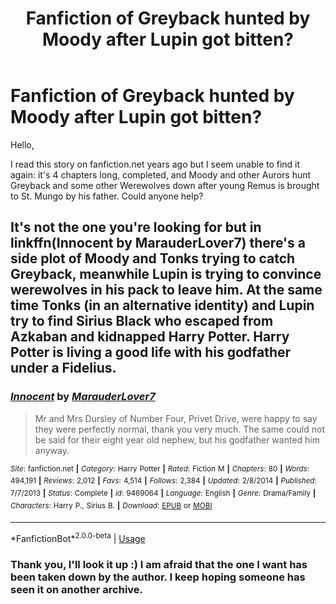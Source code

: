 #+TITLE: Fanfiction of Greyback hunted by Moody after Lupin got bitten?

* Fanfiction of Greyback hunted by Moody after Lupin got bitten?
:PROPERTIES:
:Author: Eddie3117
:Score: 2
:DateUnix: 1553426126.0
:DateShort: 2019-Mar-24
:FlairText: Fic Search
:END:
Hello,

I read this story on fanfiction.net years ago but I seem unable to find it again: it's 4 chapters long, completed, and Moody and other Aurors hunt Greyback and some other Werewolves down after young Remus is brought to St. Mungo by his father. Could anyone help?


** It's not the one you're looking for but in linkffn(Innocent by MarauderLover7) there's a side plot of Moody and Tonks trying to catch Greyback, meanwhile Lupin is trying to convince werewolves in his pack to leave him. At the same time Tonks (in an alternative identity) and Lupin try to find Sirius Black who escaped from Azkaban and kidnapped Harry Potter. Harry Potter is living a good life with his godfather under a Fidelius.
:PROPERTIES:
:Author: 15_Redstones
:Score: 1
:DateUnix: 1553505675.0
:DateShort: 2019-Mar-25
:END:

*** [[https://www.fanfiction.net/s/9469064/1/][*/Innocent/*]] by [[https://www.fanfiction.net/u/4684913/MarauderLover7][/MarauderLover7/]]

#+begin_quote
  Mr and Mrs Dursley of Number Four, Privet Drive, were happy to say they were perfectly normal, thank you very much. The same could not be said for their eight year old nephew, but his godfather wanted him anyway.
#+end_quote

^{/Site/:} ^{fanfiction.net} ^{*|*} ^{/Category/:} ^{Harry} ^{Potter} ^{*|*} ^{/Rated/:} ^{Fiction} ^{M} ^{*|*} ^{/Chapters/:} ^{80} ^{*|*} ^{/Words/:} ^{494,191} ^{*|*} ^{/Reviews/:} ^{2,012} ^{*|*} ^{/Favs/:} ^{4,514} ^{*|*} ^{/Follows/:} ^{2,384} ^{*|*} ^{/Updated/:} ^{2/8/2014} ^{*|*} ^{/Published/:} ^{7/7/2013} ^{*|*} ^{/Status/:} ^{Complete} ^{*|*} ^{/id/:} ^{9469064} ^{*|*} ^{/Language/:} ^{English} ^{*|*} ^{/Genre/:} ^{Drama/Family} ^{*|*} ^{/Characters/:} ^{Harry} ^{P.,} ^{Sirius} ^{B.} ^{*|*} ^{/Download/:} ^{[[http://www.ff2ebook.com/old/ffn-bot/index.php?id=9469064&source=ff&filetype=epub][EPUB]]} ^{or} ^{[[http://www.ff2ebook.com/old/ffn-bot/index.php?id=9469064&source=ff&filetype=mobi][MOBI]]}

--------------

*FanfictionBot*^{2.0.0-beta} | [[https://github.com/tusing/reddit-ffn-bot/wiki/Usage][Usage]]
:PROPERTIES:
:Author: FanfictionBot
:Score: 1
:DateUnix: 1553505682.0
:DateShort: 2019-Mar-25
:END:


*** Thank you, I'll look it up :) I am afraid that the one I want has been taken down by the author. I keep hoping someone has seen it on another archive.
:PROPERTIES:
:Author: Eddie3117
:Score: 1
:DateUnix: 1553513142.0
:DateShort: 2019-Mar-25
:END:
